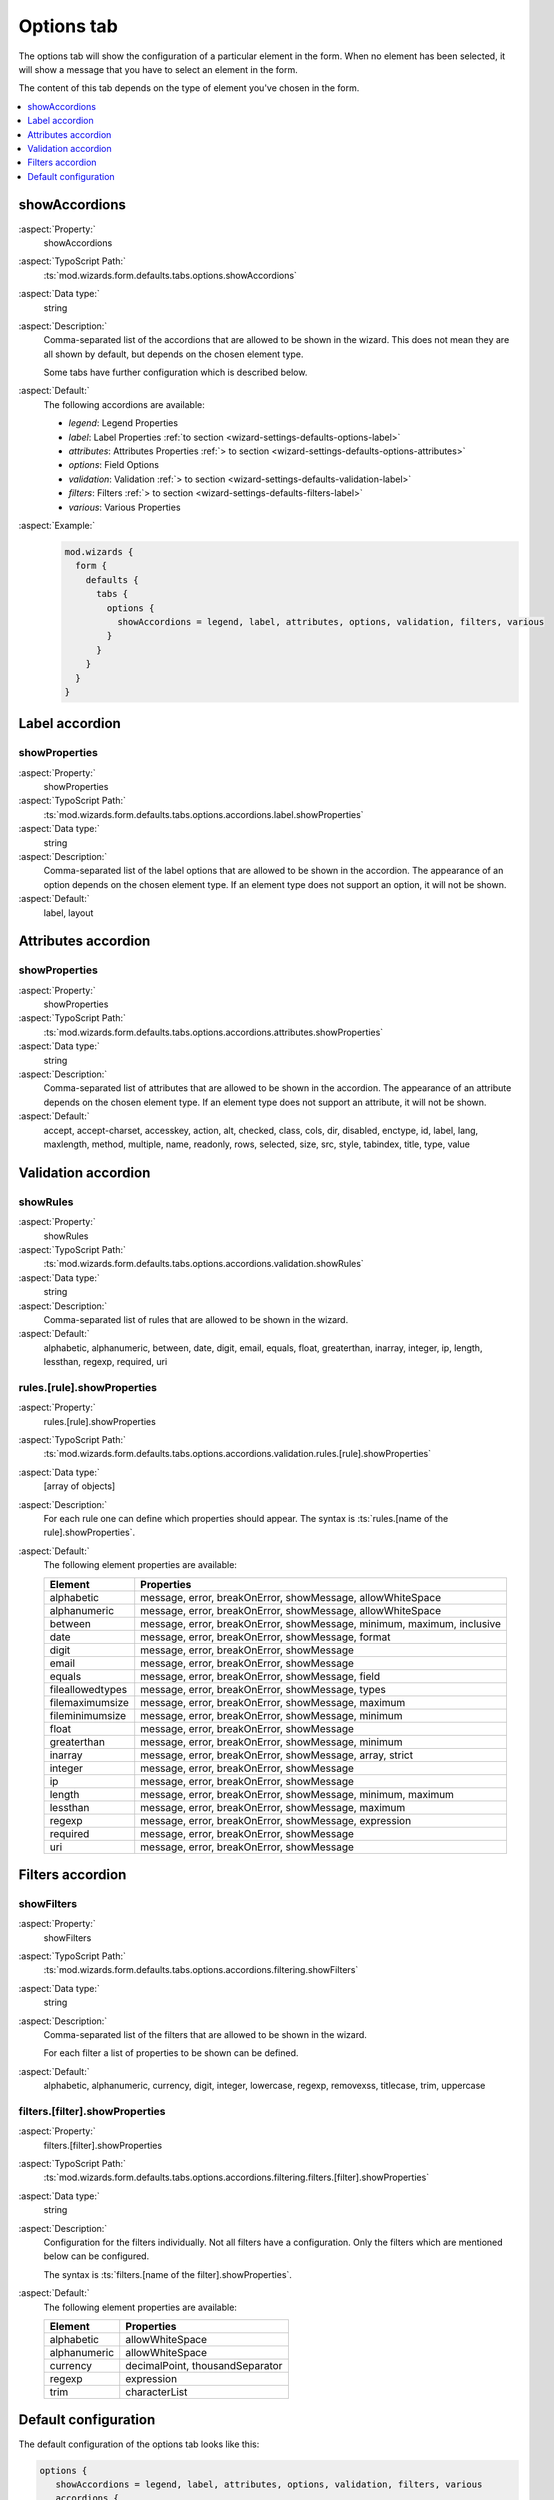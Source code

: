 ﻿.. include:: ../../../../Includes.txt


.. _wizard-settings-defaults-options-tab:

===========
Options tab
===========

The options tab will show the configuration of a particular element in
the form. When no element has been selected, it will show a message that
you have to select an element in the form.

The content of this tab depends on the type of element you've chosen in
the form.

.. contents::
    :local:
    :depth: 1


.. _wizard-settings-defaults-options-showaccordions:

showAccordions
==============

:aspect:`Property:`
    showAccordions

:aspect:`TypoScript Path:`
    :ts:`mod.wizards.form.defaults.tabs.options.showAccordions`

:aspect:`Data type:`
    string

:aspect:`Description:`
    Comma-separated list of the accordions that are allowed to be shown
    in the wizard. This does not mean they are all shown by default,
    but depends on the chosen element type.

    Some tabs have further configuration which is described below.

:aspect:`Default:`
    The following accordions are available:

    - *legend*: Legend Properties
    - *label*: Label Properties :ref:`to section <wizard-settings-defaults-options-label>`
    - *attributes*: Attributes Properties :ref:`> to section <wizard-settings-defaults-options-attributes>`
    - *options*: Field Options
    - *validation*: Validation :ref:`> to section <wizard-settings-defaults-validation-label>`
    - *filters*: Filters :ref:`> to section <wizard-settings-defaults-filters-label>`
    - *various*: Various Properties

:aspect:`Example:`
    .. code-block:: typoscript

      mod.wizards {
        form {
          defaults {
            tabs {
              options {
                showAccordions = legend, label, attributes, options, validation, filters, various
              }
            }
          }
        }
      }


.. _wizard-settings-defaults-options-label:

Label accordion
===============


.. _wizard-settings-defaults-options-label-showproperties:

showProperties
--------------

:aspect:`Property:`
    showProperties

:aspect:`TypoScript Path:`
    :ts:`mod.wizards.form.defaults.tabs.options.accordions.label.showProperties`

:aspect:`Data type:`
    string

:aspect:`Description:`
    Comma-separated list of the label options that are allowed to be
    shown in the accordion. The appearance of an option depends on
    the chosen element type. If an element type does not support an
    option, it will not be shown.

:aspect:`Default:`
    label, layout


.. _wizard-settings-defaults-options-attributes:

Attributes accordion
====================


.. _wizard-settings-defaults-options-attributes-showproperties:

showProperties
--------------

:aspect:`Property:`
    showProperties

:aspect:`TypoScript Path:`
    :ts:`mod.wizards.form.defaults.tabs.options.accordions.attributes.showProperties`

:aspect:`Data type:`
    string

:aspect:`Description:`
    Comma-separated list of attributes that are allowed to be shown in
    the accordion. The appearance of an attribute depends on the chosen
    element type. If an element type does not support an attribute, it
    will not be shown.


:aspect:`Default:`
    accept, accept-charset, accesskey, action, alt, checked, class,
    cols, dir, disabled, enctype, id, label, lang, maxlength,
    method, multiple, name, readonly, rows, selected, size, src,
    style, tabindex, title, type, value


.. _wizard-settings-defaults-validation-label:

Validation accordion
====================


.. _wizard-settings-defaults-options-validation-showrules:

showRules
---------

:aspect:`Property:`
    showRules

:aspect:`TypoScript Path:`
    :ts:`mod.wizards.form.defaults.tabs.options.accordions.validation.showRules`

:aspect:`Data type:`
    string

:aspect:`Description:`
    Comma-separated list of rules that are allowed to be shown in the
    wizard.

:aspect:`Default:`
    alphabetic, alphanumeric, between, date, digit, email, equals,
    float, greaterthan, inarray, integer, ip, length, lessthan,
    regexp, required, uri


.. _wizard-settings-defaults-options-validation-rules:

rules.[rule].showProperties
---------------------------

:aspect:`Property:`
    rules.[rule].showProperties

:aspect:`TypoScript Path:`
    :ts:`mod.wizards.form.defaults.tabs.options.accordions.validation.rules.[rule].showProperties`

:aspect:`Data type:`
    [array of objects]

:aspect:`Description:`
    For each rule one can define which properties should appear.
    The syntax is :ts:`rules.[name of the rule].showProperties`.

:aspect:`Default:`
    The following element properties are available:

    =================== ======================================================================
    Element             Properties
    =================== ======================================================================
    alphabetic          message, error, breakOnError, showMessage, allowWhiteSpace
    alphanumeric        message, error, breakOnError, showMessage, allowWhiteSpace
    between             message, error, breakOnError, showMessage, minimum, maximum, inclusive
    date                message, error, breakOnError, showMessage, format
    digit               message, error, breakOnError, showMessage
    email               message, error, breakOnError, showMessage
    equals              message, error, breakOnError, showMessage, field
    fileallowedtypes    message, error, breakOnError, showMessage, types
    filemaximumsize     message, error, breakOnError, showMessage, maximum
    fileminimumsize     message, error, breakOnError, showMessage, minimum
    float               message, error, breakOnError, showMessage
    greaterthan         message, error, breakOnError, showMessage, minimum
    inarray             message, error, breakOnError, showMessage, array, strict
    integer             message, error, breakOnError, showMessage
    ip                  message, error, breakOnError, showMessage
    length              message, error, breakOnError, showMessage, minimum, maximum
    lessthan            message, error, breakOnError, showMessage, maximum
    regexp              message, error, breakOnError, showMessage, expression
    required            message, error, breakOnError, showMessage
    uri                 message, error, breakOnError, showMessage
    =================== ======================================================================


.. _wizard-settings-defaults-filters-label:

Filters accordion
=================


.. _wizard-settings-defaults-options-filtering-showfilters:

showFilters
-----------

:aspect:`Property:`
    showFilters

:aspect:`TypoScript Path:`
    :ts:`mod.wizards.form.defaults.tabs.options.accordions.filtering.showFilters`

:aspect:`Data type:`
    string

:aspect:`Description:`
    Comma-separated list of the filters that are allowed to be shown in
    the wizard.

    For each filter a list of properties to be shown can be defined.

:aspect:`Default:`
    alphabetic, alphanumeric, currency, digit, integer, lowercase,
    regexp, removexss, titlecase, trim, uppercase


.. _wizard-settings-defaults-options-filtering-filters:

filters.[filter].showProperties
-------------------------------

:aspect:`Property:`
    filters.[filter].showProperties

:aspect:`TypoScript Path:`
    :ts:`mod.wizards.form.defaults.tabs.options.accordions.filtering.filters.[filter].showProperties`

:aspect:`Data type:`
    string

:aspect:`Description:`
    Configuration for the filters individually. Not all filters have a
    configuration. Only the filters which are mentioned below can be
    configured.

    The syntax is :ts:`filters.[name of the filter].showProperties`.

:aspect:`Default:`
    The following element properties are available:

    =================== ===============================
    Element             Properties
    =================== ===============================
    alphabetic          allowWhiteSpace
    alphanumeric        allowWhiteSpace
    currency            decimalPoint, thousandSeparator
    regexp              expression
    trim                characterList
    =================== ===============================


.. _wizard-settings-defaults-options-tab-configuration:

Default configuration
=====================

The default configuration of the options tab looks like this:

.. code-block:: typoscript

  options {
     showAccordions = legend, label, attributes, options, validation, filters, various
     accordions {
         attributes {
            showProperties = accept, acceptcharset, accesskey, action, alt, checked, class, cols, dir, disabled, enctype, id, label, lang, maxlength, method, multiple, name, readonly, rows, selected, size, src, style, tabindex, title, type, value
         }
         label {
            showProperties = label
         }
         validation {
            showRules = alphabetic, alphanumeric, between, date, digit, email, equals, fileallowedtypes, filemaximumsize, fileminimumsize, float, greaterthan, inarray, integer, ip, length, lessthan, regexp, required, uri
            rules {
               alphabetic {
                  showProperties = message, error, breakOnError, showMessage, allowWhiteSpace
               }
               alphanumeric {
                  showProperties = message, error, breakOnError, showMessage, allowWhiteSpace
               }
               between {
                  showProperties = message, error, breakOnError, showMessage, minimum, maximum, inclusive
               }
               date {
                  showProperties = message, error, breakOnError, showMessage, format
               }
               digit {
                  showProperties = message, error, breakOnError, showMessage
               }
               email {
                  showProperties = message, error, breakOnError, showMessage
               }
               equals {
                  showProperties = message, error, breakOnError, showMessage, field
               }
               fileallowedtypes {
                  showProperties = message, error, breakOnError, showMessage, types
               }
               filemaximumsize {
                  showProperties = message, error, breakOnError, showMessage, maximum
               }
               fileminimumsize {
                  showProperties = message, error, breakOnError, showMessage, minimum
               }
               float {
                  showProperties = message, error, breakOnError, showMessage
               }
               greaterthan {
                  showProperties = message, error, breakOnError, showMessage, minimum
               }
               inarray {
                  showProperties = message, error, breakOnError, showMessage, array, strict
               }
               integer {
                  showProperties = message, error, breakOnError, showMessage
               }
               ip {
                  showProperties = message, error, breakOnError, showMessage
               }
               length {
                  showProperties = message, error, breakOnError, showMessage, minimum, maximum
               }
               lessthan {
                  showProperties = message, error, breakOnError, showMessage, maximum
               }
               regexp {
                  showProperties = message, error, breakOnError, showMessage, expression
               }
               required {
                  showProperties = message, error, breakOnError, showMessage
               }
               uri {
                  showProperties = message, error, breakOnError, showMessage
               }
            }
         }
         filtering {
            showFilters = alphabetic, alphanumeric, currency, digit, integer, lowercase, regexp, removexss, titlecase, trim, uppercase
            filters {
               alphabetic {
                  showProperties = allowWhiteSpace
               }
               alphanumeric {
                  showProperties = allowWhiteSpace
               }
               currency {
                  showProperties = decimalPoint, thousandSeparator
               }
               digit {
                  showProperties =
               }
               integer {
                  showProperties =
               }
               lowercase {
                  showProperties =
               }
               regexp {
                  showProperties = expression
               }
               removexss {
                  showProperties =
               }
               titlecase {
                  showProperties =
               }
               trim {
                  showProperties = characterList
               }
               uppercase {
                  showProperties =
               }
            }
         }
      }
  }

